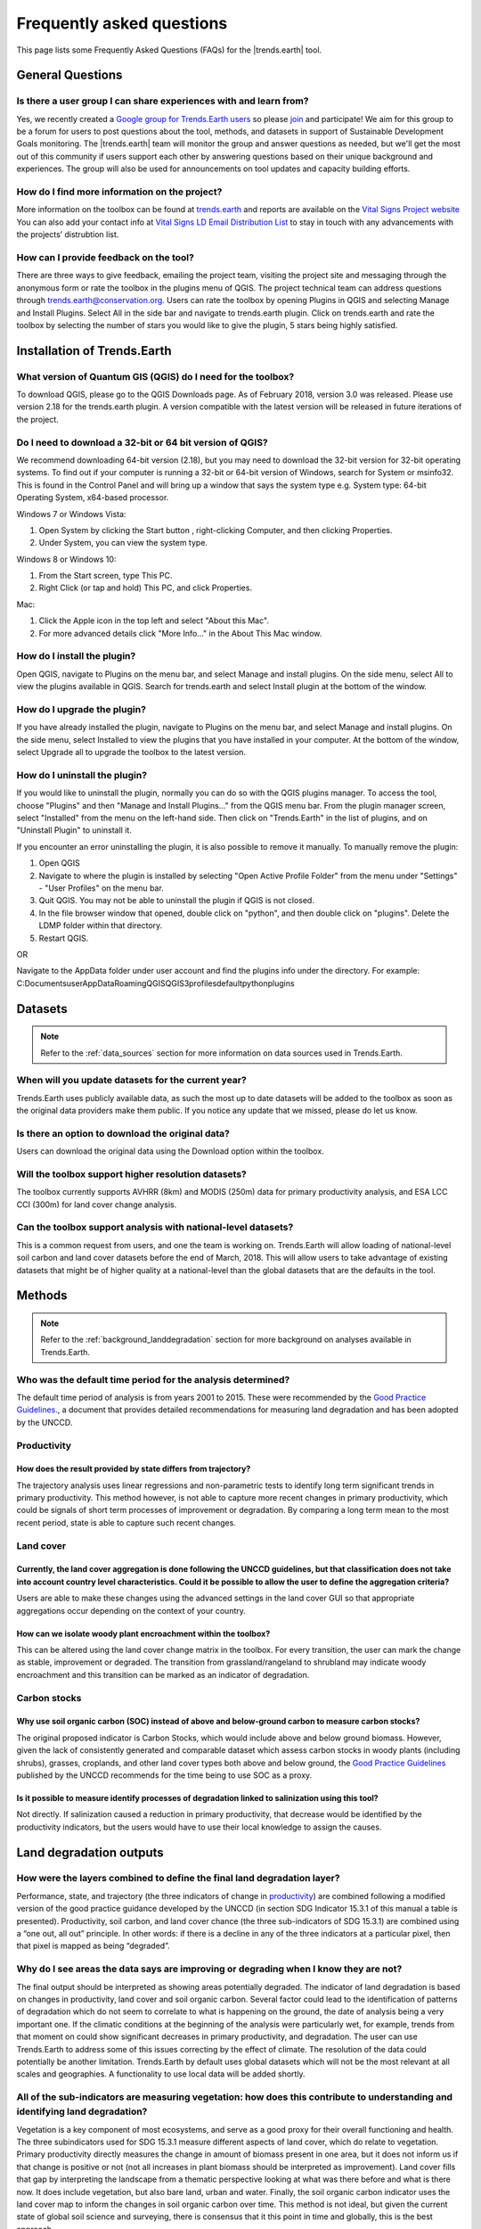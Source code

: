 .. _faq:

Frequently asked questions
==========================

This page lists some Frequently Asked Questions (FAQs) for the |trends.earth| tool.

General Questions
_________________

Is there a user group I can share experiences with and learn from?
------------------------------------------------------------------

Yes, we recently created a `Google group for Trends.Earth users 
<https://groups.google.com/forum/#!forum/trends_earth_users>`_ so please `join 
<https://groups.google.com/forum/#!forum/trends_earth_users/join>`_ and participate! 
We aim for this group to be a forum for users to post questions about the tool, 
methods, and datasets in support of Sustainable Development Goals monitoring. 
The |trends.earth| team will monitor the group and answer questions as needed, 
but we'll get the most out of this community if users support each other by 
answering questions based on their unique background and experiences. The group 
will also be used for announcements on tool updates and capacity building 
efforts.

How do I find more information on the project?
------------------------------------------------------------------

More information on the toolbox can be found at `trends.earth 
<http://trends.earth>`_ and reports are available on the `Vital Signs Project 
website <http://vitalsigns.org/gef-ldmp/project-description-and-timeline>`_ You 
can also add your contact info at `Vital Signs LD Email Distribution List 
<http://vitalsigns.org/gef-ldmp/email-distribution-list>`_ to stay in touch 
with any advancements with the projects’ distrubtion list.

How can I provide feedback on the tool?
------------------------------------------------------------------

There are three ways to give feedback, emailing the project team, visiting the 
project site and messaging through the anonymous form or rate the toolbox in 
the plugins menu of QGIS. The project technical team can address questions 
through trends.earth@conservation.org. Users can rate the toolbox by opening 
Plugins in QGIS and selecting Manage and Install Plugins. Select All in the 
side bar and navigate to trends.earth plugin. Click on trends.earth and rate 
the toolbox by selecting the number of stars you would like to give the plugin, 
5 stars being highly satisfied.

Installation of Trends.Earth
____________________________


What version of Quantum GIS (QGIS) do I need for the toolbox?
------------------------------------------------------------------

To download QGIS, please go to the QGIS Downloads page. As of February 2018, 
version 3.0 was released. Please use version 2.18 for the trends.earth plugin. 
A version compatible with the latest version will be released in future 
iterations of the project.

Do I need to download a 32-bit or 64 bit version of QGIS?
------------------------------------------------------------------

We recommend downloading 64-bit version (2.18), but you may need to download 
the 32-bit version for 32-bit operating systems. To find out if your computer 
is running a 32-bit or 64-bit version of Windows,  search for System or 
msinfo32. This is found in the Control Panel and will bring up a window that 
says the system type e.g. System type: 64-bit Operating System, x64-based 
processor. 

Windows 7 or Windows Vista:

#. Open System by clicking the Start button , right-clicking Computer, and then 
   clicking Properties.
#. Under System, you can view the system type.

Windows 8 or Windows 10:

#. From the Start screen, type This PC.
#. Right Click (or tap and hold) This PC, and click Properties.

Mac:

#. Click the Apple icon in the top left and select "About this Mac".
#. For more advanced details click "More Info..." in the About This Mac window.

How do I install the plugin?
------------------------------------------------------------------

Open QGIS, navigate to Plugins on the menu bar, and select Manage and install 
plugins. On the side menu, select All to view the plugins available in QGIS. 
Search for trends.earth and select Install plugin at the bottom of the window.

How do I upgrade the plugin?
------------------------------------------------------------------

If you have already installed the plugin, navigate to Plugins on the menu bar, 
and select Manage and install plugins. On the side menu, select Installed to 
view the plugins that you have installed in your computer. At the bottom of the 
window, select Upgrade all to upgrade the toolbox to the latest version.

How do I uninstall the plugin?
------------------------------------------------------------------

If you would like to uninstall the plugin, normally you can do so with the QGIS 
plugins manager. To access the tool, choose "Plugins" and then "Manage and 
Install Plugins..." from the QGIS menu bar. From the plugin manager screen, 
select "Installed" from the menu on the left-hand side. Then click on 
"Trends.Earth" in the list of plugins, and on "Uninstall Plugin" to uninstall 
it.

If you encounter an error uninstalling the plugin, it is also possible to 
remove it manually. To manually remove the plugin:

#. Open QGIS
#. Navigate to where the plugin is installed by selecting "Open Active Profile 
   Folder" from the menu under "Settings" - "User Profiles" on the menu bar.
#. Quit QGIS. You may not be able to uninstall the plugin if QGIS is not 
   closed.
#. In the file browser window that opened, double click on "python", and then 
   double click on "plugins". Delete the LDMP folder within that directory.
#. Restart QGIS.

OR

Navigate to the AppData folder under user account and find the plugins info 
under the directory. For example:
C:\Documents\user\AppData\Roaming\QGIS\QGIS3\profiles\default\python\plugins

Datasets
________

.. note::
    Refer to the :ref:`data_sources` section for more information on data sources used in Trends.Earth.
	
When will you update datasets for the current year?
------------------------------------------------------------------

Trends.Earth uses publicly available data, as such the most up to date datasets 
will be added to the toolbox as soon as the original data providers make them 
public. If you notice any update that we missed, please do let us know.

Is there an option to download the original data?
------------------------------------------------------------------

Users can download the original data using the Download option within the 
toolbox.

Will the toolbox support higher resolution datasets?
------------------------------------------------------------------

The toolbox currently supports AVHRR (8km) and MODIS (250m) data for primary 
productivity analysis, and ESA LCC CCI (300m) for land cover change analysis.

Can the toolbox support analysis with national-level datasets?
------------------------------------------------------------------

This is a common request from users, and one the team is working on. 
Trends.Earth will allow loading of national-level soil carbon and land cover 
datasets before the end of March, 2018. This will allow users to take advantage 
of existing datasets that might be of higher quality at a national-level than 
the global datasets that are the defaults in the tool.

Methods
_______

.. note::
    Refer to the :ref:`background_landdegradation` section for more background on analyses available in Trends.Earth.

Who was the default time period for the analysis determined?
------------------------------------------------------------------

The default time period of analysis is from years 2001 to 2015. These were 
recommended by the `Good Practice Guidelines 
<http://www2.unccd.int/sites/default/files/relevant-links/2017-10/Good%20Practice%20Guidance_SDG%20Indicator%2015.3.1_Version%201.0.pdf>`_., 
a document that provides detailed recommendations for measuring land 
degradation and has been adopted by the UNCCD.

Productivity
------------------------------------------------------------------

How does the result provided by state differs from trajectory?
~~~~~~~~~~~~~~~~~~~~~~~~~~~~~~~~~~~~~~~~~~~~~~~~~~~~~~~~~~~~~~~~~~~~~~~~~~~~~~~

The trajectory analysis uses linear regressions and non-parametric tests to 
identify long term significant trends in primary productivity. This method 
however, is not able to capture more recent changes in primary productivity, 
which could be signals of short term processes of improvement or degradation. 
By comparing a long term mean to the most recent period, state is able to 
capture such recent changes.
 

Land cover
------------------------------------------------------------------

Currently, the land cover aggregation is done following the UNCCD guidelines, but that classification does not take into account country level characteristics. Could it be possible to allow the user to define the aggregation criteria?
~~~~~~~~~~~~~~~~~~~~~~~~~~~~~~~~~~~~~~~~~~~~~~~~~~~~~~~~~~~~~~~~~~~~~~~~~~~~~~~~~~~~~~~~~~~~~~~~~~~~~~~~~~~~~~~~~~~~~~~~~~~~~~~~~~~~~~~~~~~~~~~~~~~~~~~~~~~~~~~~~~~~~~~~~~~~~~~~~~~~~~~~~~~~~~~~~~~~~~~~~~~~~~~~~~~~~~~~~~~~~~~~~~~~~~~~~~~~~~~~~~~~~~~

Users are able to make these changes using the advanced settings in the land 
cover GUI so that appropriate aggregations occur depending on the context of 
your country.

How can we isolate woody plant encroachment within the toolbox?
~~~~~~~~~~~~~~~~~~~~~~~~~~~~~~~~~~~~~~~~~~~~~~~~~~~~~~~~~~~~~~~~~~~~~~~~~~~~~~~

This can be altered using the land cover change matrix in the toolbox. For 
every transition, the user can mark the change as stable, improvement or 
degraded. The transition from grassland/rangeland to shrubland may indicate 
woody encroachment and this transition can be marked as an indicator of 
degradation.

Carbon stocks
------------------------------------------------------------------

Why use soil organic carbon (SOC) instead of above and below-ground carbon to  measure carbon stocks?
~~~~~~~~~~~~~~~~~~~~~~~~~~~~~~~~~~~~~~~~~~~~~~~~~~~~~~~~~~~~~~~~~~~~~~~~~~~~~~~~~~~~~~~~~~~~~~~~~~~~~

The original proposed indicator is Carbon Stocks, which would include above and 
below ground biomass. However, given the lack of consistently generated and 
comparable dataset which assess carbon stocks in woody plants (including 
shrubs), grasses, croplands, and other land cover types both above and below 
ground, the `Good Practice Guidelines 
<http://www2.unccd.int/sites/default/files/relevant-links/2017-10/Good%20Practice%20Guidance_SDG%20Indicator%2015.3.1_Version%201.0.pdf>`_ 
published by the UNCCD recommends for the time being to use SOC as a proxy.

Is it possible to measure identify processes of degradation linked to salinization using this tool?
~~~~~~~~~~~~~~~~~~~~~~~~~~~~~~~~~~~~~~~~~~~~~~~~~~~~~~~~~~~~~~~~~~~~~~~~~~~~~~~~~~~~~~~~~~~~~~~~~~~

Not directly. If salinization caused a reduction in primary productivity, that 
decrease would be identified by the productivity indicators, but the users 
would have to use their local knowledge to assign the causes.

Land degradation outputs
________________________

How were the layers combined to define the final land degradation layer?
---------------------------------------------------------------------------

Performance, state, and trajectory (the three indicators of change in 
productivity_) are combined following a modified version of the good practice 
guidance developed by the UNCCD (in section SDG Indicator 15.3.1 of this manual 
a table is presented). Productivity, soil carbon, and land cover chance (the 
three sub-indicators of SDG 15.3.1) are combined using a “one out, all out” 
principle. In other words: if there is a decline in any of the three indicators 
at a particular pixel, then that pixel is mapped as being “degraded”.

Why do I see areas the data says are improving or degrading when I know they are not?
-------------------------------------------------------------------------------------

The final output should be interpreted as showing areas potentially degraded. 
The indicator of land degradation is based on changes in productivity, land 
cover and soil organic carbon. Several factor could lead to the identification 
of patterns of degradation which do not seem to correlate to what is happening 
on the ground, the date of analysis being a very important one. If the climatic 
conditions at the beginning of the analysis were particularly wet, for example, 
trends from that moment on could show significant decreases in primary 
productivity, and degradation. The user can use Trends.Earth to address some of 
this issues correcting by the effect of climate. The resolution of the data 
could potentially be another limitation. Trends.Earth by default uses global 
datasets which will not be the most relevant at all scales and geographies. A 
functionality to use local data will be added shortly.

All of the sub-indicators are measuring vegetation: how does this contribute to understanding and identifying land degradation?
--------------------------------------------------------------------------------------------------------------------------------

Vegetation is a key component of most ecosystems, and serve as a good proxy for 
their overall functioning and health. The three subindicators used for SDG 
15.3.1 measure different aspects of land cover, which do relate to vegetation. 
Primary productivity directly measures the change in amount of biomass present 
in one area, but it does not inform us if that change is positive or not (not 
all increases in plant biomass should be interpreted as improvement). Land 
cover fills that gap by interpreting the landscape from a thematic perspective 
looking at what was there before and what is there now. It does include 
vegetation, but also bare land, urban and water. Finally, the soil organic 
carbon indicator uses the land cover map to inform the changes in soil organic 
carbon over time. This method is not ideal, but given the current state of 
global soil science and surveying, there is consensus that it this point in 
time and globally, this is the best approach.

Future plans
____________

When will there be an offline version of the toolbox?
------------------------------------------------------------------

The final toolbox will be available as both as an offline and online version. 
The online version allows users to access current datasets more easily, while 
also allowing users to leverage Google Earth Engine to provide computing in the 
cloud. An offline version allows users to access data and perform analyses 
where internet connectivity may be limited, but it does have the disadvantage 
of requiring users to have enough local computing capacity to run analyses 
locally. The technical team intends to build the offline version of the toolbox 
and provide countries with data relevant for reporting at the national level 
within the pilot project countries. 

Will you create a trends.earth toolbox for ESRI users?
------------------------------------------------------------------

The toolbox is currently available as a plugin to QGIS, an open source software 
package. This allows users around the world free access to the toolbox. There 
are currently no plans to build a toolbox within ArcGIS or ArcPro. 